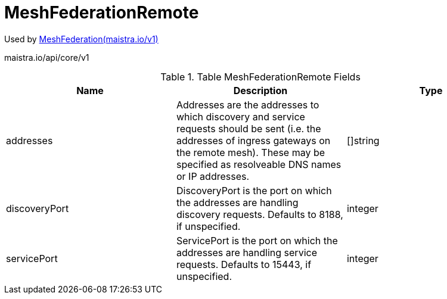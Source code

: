 

= MeshFederationRemote

:toc: right

Used by link:maistra.io_MeshFederation_v1.adoc[MeshFederation(maistra.io/v1)]

maistra.io/api/core/v1

.Table MeshFederationRemote Fields
|===
| Name | Description | Type

| addresses
| Addresses are the addresses to which discovery and service requests should be sent (i.e. the addresses of ingress gateways on the remote mesh).  These may be specified as resolveable DNS names or IP addresses.
| []string

| discoveryPort
| DiscoveryPort is the port on which the addresses are handling discovery requests.  Defaults to 8188, if unspecified.
| integer

| servicePort
| ServicePort is the port on which the addresses are handling service requests.  Defaults to 15443, if unspecified.
| integer

|===


